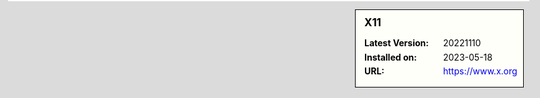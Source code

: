 .. sidebar:: X11

   :Latest Version: 20221110
   :Installed on: 2023-05-18
   :URL: https://www.x.org
